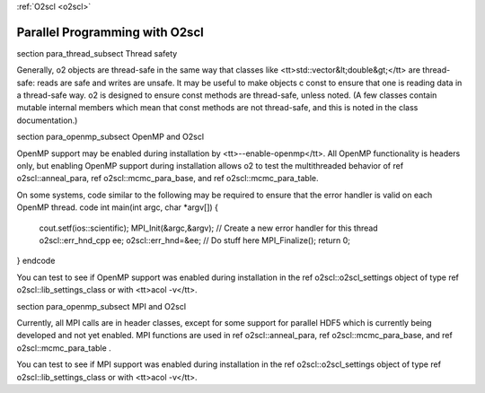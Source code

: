 :ref:`O2scl <o2scl>`

Parallel Programming with O2scl
===============================

\section para_thread_subsect Thread safety

Generally, \o2 objects are thread-safe in the same way that
classes like <tt>std::vector&lt;double&gt;</tt> are thread-safe:
reads are safe and writes are unsafe. It may be useful to make
objects \c const to ensure that one is reading data in a
thread-safe way. \o2 is designed to ensure const methods are
thread-safe, unless noted. (A few classes contain mutable internal
members which mean that const methods are not thread-safe, and
this is noted in the class documentation.)

\section para_openmp_subsect OpenMP and O2scl

OpenMP support may be enabled during installation by
<tt>--enable-openmp</tt>. All OpenMP functionality is headers
only, but enabling OpenMP support during installation allows \o2
to test the multithreaded behavior of \ref o2scl::anneal_para,
\ref o2scl::mcmc_para_base, and \ref o2scl::mcmc_para_table.

On some systems, code similar to the following may be required to
ensure that the error handler is valid on each OpenMP thread.
\code
int main(int argc, char *argv[]) {
  cout.setf(ios::scientific);
  MPI_Init(&argc,&argv);
  // Create a new error handler for this thread
  o2scl::err_hnd_cpp ee;
  o2scl::err_hnd=&ee;
  // Do stuff here
  MPI_Finalize();
  return 0;
}
\endcode

You can test to see if OpenMP support was enabled during
installation in the \ref o2scl::o2scl_settings object of type
\ref o2scl::lib_settings_class or with <tt>acol -v</tt>.

\section para_openmp_subsect MPI and O2scl

Currently, all MPI calls are in header classes, 
except for some support for parallel HDF5 which is
currently being developed and not yet enabled. 
MPI functions are used in \ref o2scl::anneal_para, 
\ref o2scl::mcmc_para_base, 
and \ref o2scl::mcmc_para_table .
    
You can test to see if MPI support was enabled during
installation in the \ref o2scl::o2scl_settings object of type
\ref o2scl::lib_settings_class or with <tt>acol -v</tt>.

